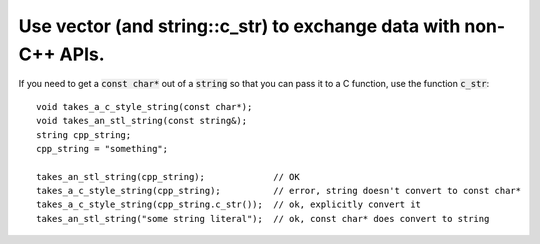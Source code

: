 .. highlight:: cpp

Use vector (and string::c_str) to exchange data with non-C++ APIs.
------------------------------------------------------------------

If you need to get a :code:`const char*` out of a  :code:`string` so that
you can pass it to a C function, use the function :code:`c_str`::

 void takes_a_c_style_string(const char*);
 void takes_an_stl_string(const string&);
 string cpp_string;
 cpp_string = "something";

 takes_an_stl_string(cpp_string);             // OK
 takes_a_c_style_string(cpp_string);          // error, string doesn't convert to const char*
 takes_a_c_style_string(cpp_string.c_str());  // ok, explicitly convert it
 takes_an_stl_string("some string literal");  // ok, const char* does convert to string
